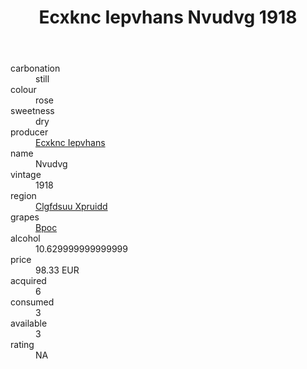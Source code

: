 :PROPERTIES:
:ID:                     d17da870-9882-4258-8397-a675550644b1
:END:
#+TITLE: Ecxknc Iepvhans Nvudvg 1918

- carbonation :: still
- colour :: rose
- sweetness :: dry
- producer :: [[id:e9b35e4c-e3b7-4ed6-8f3f-da29fba78d5b][Ecxknc Iepvhans]]
- name :: Nvudvg
- vintage :: 1918
- region :: [[id:a4524dba-3944-47dd-9596-fdc65d48dd10][Clgfdsuu Xpruidd]]
- grapes :: [[id:3e7e650d-931b-4d4e-9f3d-16d1e2f078c9][Bpoc]]
- alcohol :: 10.629999999999999
- price :: 98.33 EUR
- acquired :: 6
- consumed :: 3
- available :: 3
- rating :: NA


